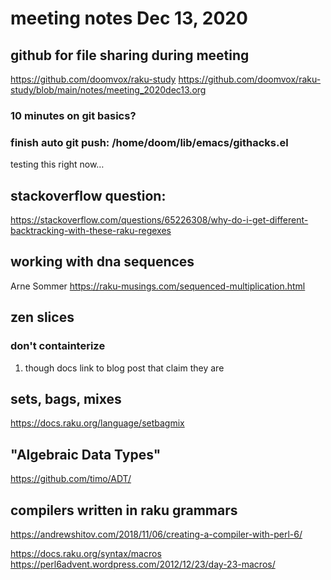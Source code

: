 * meeting notes Dec 13, 2020
** github for file sharing during meeting
https://github.com/doomvox/raku-study
https://github.com/doomvox/raku-study/blob/main/notes/meeting_2020dec13.org
*** 10 minutes on git basics?
*** finish auto git push: /home/doom/lib/emacs/githacks.el
testing this right now... 

** stackoverflow question:
https://stackoverflow.com/questions/65226308/why-do-i-get-different-backtracking-with-these-raku-regexes
** working with dna sequences 
Arne Sommer
https://raku-musings.com/sequenced-multiplication.html
** zen slices
*** don't containterize
**** though docs link to blog post that claim they are
** sets, bags, mixes
***** https://docs.raku.org/language/setbagmix
** "Algebraic Data Types"  
***** https://github.com/timo/ADT/

** compilers written in raku grammars
https://andrewshitov.com/2018/11/06/creating-a-compiler-with-perl-6/ 



https://docs.raku.org/syntax/macros 
https://perl6advent.wordpress.com/2012/12/23/day-23-macros/ 

